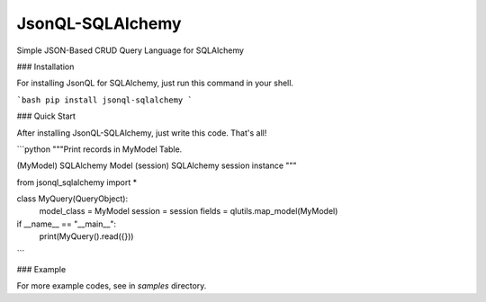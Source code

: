 JsonQL-SQLAlchemy
=================

Simple JSON-Based CRUD Query Language for SQLAlchemy

### Installation

For installing JsonQL for SQLAlchemy, just run this command in your shell.

```bash
pip install jsonql-sqlalchemy
```

### Quick Start

After installing JsonQL-SQLAlchemy, just write this code. That's all!

```python
"""Print records in MyModel Table.

(MyModel) SQLAlchemy Model
(session) SQLAlchemy session instance
"""

from jsonql_sqlalchemy import *


class MyQuery(QueryObject):
    model_class = MyModel
    session = session
    fields = qlutils.map_model(MyModel)


if __name__ == "__main__":
    print(MyQuery().read({}))

```

### Example

For more example codes, see in `samples` directory.


